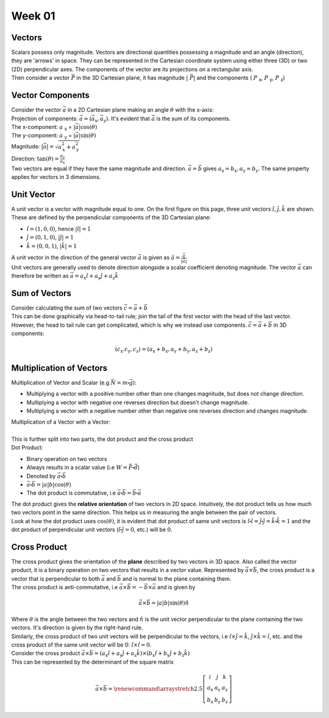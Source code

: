 .. _s1-ap-l01:

Week 01
-------

Vectors
^^^^^^^

| Scalars possess only magnitude. Vectors are directional quantities possessing a magnitude and an angle (direction), they are 'arrows' in space. They can be represented in the Cartesian coordinate system using either three (3D) or two (2D) perpendicular axes. The components of the vector are its projections on a rectangular axis.

.. image:: images/vector.png

    This is a right handed coordinate system. A vector rotated 90:math:`\circ` from OZ to OY will travel in the positive y-direction.

| Then consider a vector :math:`\vec{P}` in the 3D Cartesian plane, it has magnitude :math:`\vert\ \vec{P} \vert` and the components ( :math:`P` :sub:`x`, :math:`P` :sub:`y`, :math:`P` :sub:`z`)

Vector Components
^^^^^^^^^^^^^^^^^

| Consider the vector :math:`\vec{a}` in a 2D Cartesian plane making an angle :math:`\theta` with the x-axis:

.. image:: images/vector2d.png
    :scale: 40%

| Projection of components: :math:`\vec{a} = ( \vec{a}_{\text{x}}, \vec{a}_{\text{y}} )`. It's evident that :math:`\vec{a}` is the sum of its components.
| The x-component: :math:`a` :sub:`x` = :math:`\vert \vec{a} \vert\cos(\theta)`
| The y-component: :math:`a` :sub:`y` = :math:`\vert \vec{a} \vert\sin(\theta)`
| Magnitude: :math:`\vert \vec{a} \vert = \sqrt{ a_{\text{x}}^2 + a_{\text{y}}^2}`
| Direction: :math:`\tan(\theta) = \frac{a_{\text{y}}}{a_{\text{x}}}`

| Two vectors are equal if they have the same magnitude and direction. :math:`\vec{a} = \vec{b}` gives :math:`a_{\text{x}} = b_{\text{x}}, a_{\text{y}} = b_{\text{y}}`. The same property applies for vectors in 3 dimensions.

Unit Vector
^^^^^^^^^^^

| A unit vector is a vector with magnitude equal to one. On the first figure on this page, three unit vectors :math:`\hat{i}, \hat{j}, \hat{k}` are shown.  These are defined by the perpendicular components of the 3D Cartesian plane:
*    :math:`\hat{i} = (1, 0, 0)`, hence :math:`\vert\hat{i}\vert = 1`
*    :math:`\hat{j} = (0, 1, 0)`, :math:`\vert\hat{j}\vert = 1`
*    :math:`\hat{k} = (0, 0, 1)`, :math:`\vert\hat{k}\vert = 1`

| A unit vector in the direction of the general vector :math:`\vec{a}` is given as :math:`\hat{a} = \frac{\vec{a}}{\vert\vec{a}\vert}`
| Unit vectors are generally used to denote direction alongside a scalar coefficient denoting magnitude. The vector :math:`\vec{a}` can therefore be written as :math:`\vec{a} = a_{\text{x}}\hat{i} + a_{\text{y}}\hat{j} + a_{\text{z}}\hat{k}`

Sum of Vectors
^^^^^^^^^^^^^^

| Consider calculating the sum of two vectors :math:`\vec{c} = \vec{a} + \vec{b}`
| This can be done graphically via head-to-tail rule; join the tail of the first vector with the head of the last vector.

.. image:: images/headtotail.png

| However, the head to tail rule can get complicated, which is why we instead use components. :math:`\vec{c} = \vec{a} + \vec{b}` in 3D components:

.. math:: 
    (c_{\text{x}}. c_{\text{y}}, c_{\text{z}}) = (a_{\text{x}} + b_{\text{x}}, a_{\text{y}} + b_{\text{y}}, a_{\text{z}} + b_{\text{z}})

.. math::
    :name: Alternatively,
    c_{\text{x}}\hat{i} + c_{\text{y}}\hat{j} + c_{\text{z}}\hat{k}} = (a_{\text{x}} + b_{\text{x}})\hat{i} + (a_{\text{y}} + b_{\text{y}})\hat{j} + (a_{\text{z}} + b_{\text{z}})\hat{k}

Multiplication of Vectors
^^^^^^^^^^^^^^^^^^^^^^^^^

| Multiplication of Vector and Scalar (e.g :math:`\vec{N} = m\centerdot\vec{g}`): 
*    Multiplying a vector with a positive number other than one changes magnitude, but does not change direction.
*    Multiplying a vector with negative one reverses direction but doesn't change magnitude.
*    Multiplying a vector with a negative number other than negative one reverses direction and changes magnitude.

| Multiplication of a Vector with a Vector:
|
| This is further split into two parts, the dot product and the cross product

| Dot Product:
*     Binary operation on two vectors
*     Always results in a scalar value (i.e :math:`W = \vec{F}\centerdot\vec{d}`)
*     Denoted by :math:`\vec{a}\centerdot\vec{b}`
*     :math:`\vec{a}\centerdot\vec{b} = \vert a \vert b \vert\cos(\theta)`
*     The dot product is commutative, i.e :math:`\vec{a}\centerdot\vec{b} = \vec{b}\centerdot\vec{a}`
| The dot product gives the **relative orientation** of two vectors in 2D space. Intuitively, the dot product tells us how much two vectors point in the same direction. This helps us in measuring the angle between the pair of vectors.
| Look at how the dot product uses :math:`\cos(\theta)`, it is evident that dot product of same unit vectors is :math:`\hat{i}\centerdot\hat{i} = \hat{j}\centerdot\hat{j} = \hat{k}\centerdot\hat{k} = 1` and the dot product of perpendicular unit vectors (:math:`\hat{i}\centerdot\hat{j} = 0`, etc.) will be :math:`0`.
Cross Product
^^^^^^^^^^^^^

| The cross product gives the orientation of the **plane** described by two vectors in 3D space. Also called the vector product, it is a binary operation on two vectors that results in a vector value. Represented by :math:`\vec{a}\times\vec{b}`, the cross product is a vector that is perpendicular to both :math:`\vec{a}` and :math:`\vec{b}` and is normal to the plane containing them.
| The cross product is anti-commutative, i.e :math:`\vec{a}\times\vec{b} = - \vec{b}\times\vec{a}` and is given by

.. math::

        \vec{a} \times \vec{b} = \vert a \vert b \vert\sin(\theta)\hat{n}

| Where :math:`\theta` is the angle between the two vectors and :math:`\hat{n}` is the unit vector perpendicular to the plane containing the two vectors. It's direction is given by the right-hand rule.
| Similarly, the cross product of two unit vectors will be perpendicular to the vectors, i.e :math:`\hat{i}\times\hat{j} = \hat{k}`, :math:`\hat{j}\times\hat{k} = \hat{i}`, etc. and the cross product of the same unit vector will be 0: :math:`\hat{i}\times\hat{i} = 0`.

| Consider the cross product :math:`\vec{a} \times \vec{b} = (a_{\text{x}}\hat{i} + a_{\text{y}}\hat{j} + a_{\text{z}}\hat{k}) \times (b_{\text{x}}\hat{i} + b_{\text{y}}\hat{j} + b_{\text{z}}\hat{k})`
| This can be represented by the determinant of the square matrix

.. math::
    \vec{a} \times \vec{b} = \renewcommand{\arraystretch}{2.5} \left[ \begin{array}{ccc}	i & j & k          \\	a_{\text{x}} & a_{\text{y}}    & a_{\text{z}} \\ 	b_{\text{x}} & b_{\text{y}} & b_{\text{z}}	\end{array}\right]


 




